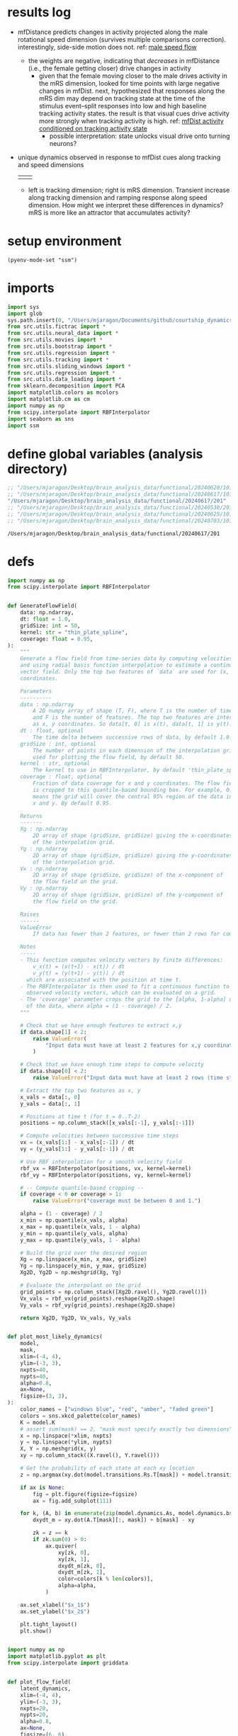 * results log
- mfDistance predicts changes in activity projected along the male rotational speed dimension (survives multiple comparisons correction). interestingly, side-side motion does not. ref: [[id:A7251AD3-DD3D-484F-9863-DB8EABC687FA][male speed flow]]
  - the weights are negative, indicating that /decreases/ in mfDistance (i.e., the female getting closer) drive changes in activity
    - given that the female moving closer to the male drives activity in the mRS dimension, looked for time points with large negative changes in mfDist. next, hypothesized that responses along the mRS dim may depend on tracking state at the time of the stimulus event--split responses into low and high baseline tracking activity states. the result is that visual cues drive activity more strongly when tracking activity is high. ref: [[id:C4FEE439-F1C5-4820-88AC-E805E98A9AD5][mfDist activity conditioned on tracking activity state]]
      - possible interpretation: state unlocks visual drive onto turning neurons?
- unique dynamics observed in response to mfDist cues along tracking and speed dimensions
  | [[file:state_dependent_responses_trackingCD.png]] | [[file:state_dependent_responses_mRSCD.png]] |
  - left is tracking dimension; right is mRS dimension. Transient increase along tracking dimension and ramping response along speed dimension. How might we interpret these differences in dynamics? mRS is more like an attractor that accumulates activity? 

* setup environment
#+BEGIN_SRC elisp :session session
(pyenv-mode-set "ssm")
#+END_SRC

#+RESULTS:

* imports
#+BEGIN_SRC python :session session :async :tangle yes 
import sys
import glob
sys.path.insert(0, "/Users/mjaragon/Documents/github/courtship_dynamics/")
from src.utils.fictrac import *
from src.utils.neural_data import *
from src.utils.movies import *
from src.utils.bootstrap import *
from src.utils.regression import *
from src.utils.tracking import *
from src.utils.sliding_windows import *
from src.utils.regression import *
from src.utils.data_loading import * 
from sklearn.decomposition import PCA
import matplotlib.colors as mcolors
import matplotlib.cm as cm
import numpy as np
from scipy.interpolate import RBFInterpolator
import seaborn as sns
import ssm
#+END_SRC

#+RESULTS:
: /var/folders/sg/b_llh9y104zb2cmjb8whvgl00000gp/T/babel-Z6nLNW/python-LAwZ4S
* define global variables (analysis directory)
#+NAME: expDir
#+BEGIN_SRC emacs-lisp
;; "/Users/mjaragon/Desktop/brain_analysis_data/functional/20240620/101"
;; "/Users/mjaragon/Desktop/brain_analysis_data/functional/20240617/101"
"/Users/mjaragon/Desktop/brain_analysis_data/functional/20240617/201"
;; "/Users/mjaragon/Desktop/brain_analysis_data/functional/20240530/201"
;; "/Users/mjaragon/Desktop/brain_analysis_data/functional/20240625/101"
;; "/Users/mjaragon/Desktop/brain_analysis_data/functional/20240703/101"  ;; male 
#+END_SRC

#+RESULTS: expDir
: /Users/mjaragon/Desktop/brain_analysis_data/functional/20240617/201

* defs
#+BEGIN_SRC python :session session :async :tangle yes 
import numpy as np
from scipy.interpolate import RBFInterpolator


def GenerateFlowField(
    data: np.ndarray,
    dt: float = 1.0,
    gridSize: int = 50,
    kernel: str = "thin_plate_spline",
    coverage: float = 0.95,
):
    """
    Generate a flow field from time-series data by computing velocities
    and using radial basis function interpolation to estimate a continuous
    vector field. Only the top two features of `data` are used for (x, y)
    coordinates.

    Parameters
    ----------
    data : np.ndarray
        A 2D numpy array of shape (T, F), where T is the number of time steps
        and F is the number of features. The top two features are interpreted
        as x, y coordinates. So data[t, 0] is x(t), data[t, 1] is y(t).
    dt : float, optional
        The time delta between successive rows of data, by default 1.0.
    gridSize : int, optional
        The number of points in each dimension of the interpolation grid
        used for plotting the flow field, by default 50.
    kernel : str, optional
        The kernel to use in RBFInterpolator, by default 'thin_plate_spline'.
    coverage : float, optional
        Fraction of data coverage for x and y coordinates. The flow field
        is cropped to this quantile-based bounding box. For example, 0.95
        means the grid will cover the central 95% region of the data in both
        x and y. By default 0.95.

    Returns
    -------
    Xg : np.ndarray
        2D array of shape (gridSize, gridSize) giving the x-coordinates
        of the interpolation grid.
    Yg : np.ndarray
        2D array of shape (gridSize, gridSize) giving the y-coordinates
        of the interpolation grid.
    Vx : np.ndarray
        2D array of shape (gridSize, gridSize) of the x-component of
        the flow field on the grid.
    Vy : np.ndarray
        2D array of shape (gridSize, gridSize) of the y-component of
        the flow field on the grid.

    Raises
    ------
    ValueError
        If data has fewer than 2 features, or fewer than 2 rows for computing velocity.

    Notes
    -----
    - This function computes velocity vectors by finite differences:
        v_x(t) = (x(t+1) - x(t)) / dt
        v_y(t) = (y(t+1) - y(t)) / dt
      which are associated with the position at time t.
    - The RBFInterpolator is then used to fit a continuous function to the
      observed velocity vectors, which can be evaluated on a grid.
    - The 'coverage' parameter crops the grid to the [alpha, 1-alpha] quantiles
      of the data, where alpha = (1 - coverage) / 2.
    """

    # Check that we have enough features to extract x,y
    if data.shape[1] < 2:
        raise ValueError(
            "Input data must have at least 2 features for x,y coordinates."
        )

    # Check that we have enough time steps to compute velocity
    if data.shape[0] < 2:
        raise ValueError("Input data must have at least 2 rows (time steps).")

    # Extract the top two features as x, y
    x_vals = data[:, 0]
    y_vals = data[:, 1]

    # Positions at time t (for t = 0..T-2)
    positions = np.column_stack([x_vals[:-1], y_vals[:-1]])

    # Compute velocities between successive time steps
    vx = (x_vals[1:] - x_vals[:-1]) / dt
    vy = (y_vals[1:] - y_vals[:-1]) / dt

    # Use RBF interpolation for a smooth velocity field
    rbf_vx = RBFInterpolator(positions, vx, kernel=kernel)
    rbf_vy = RBFInterpolator(positions, vy, kernel=kernel)

    # -- Compute quantile-based cropping --
    if coverage < 0 or coverage > 1:
        raise ValueError("coverage must be between 0 and 1.")

    alpha = (1 - coverage) / 2
    x_min = np.quantile(x_vals, alpha)
    x_max = np.quantile(x_vals, 1 - alpha)
    y_min = np.quantile(y_vals, alpha)
    y_max = np.quantile(y_vals, 1 - alpha)

    # Build the grid over the desired region
    Xg = np.linspace(x_min, x_max, gridSize)
    Yg = np.linspace(y_min, y_max, gridSize)
    Xg2D, Yg2D = np.meshgrid(Xg, Yg)

    # Evaluate the interpolant on the grid
    grid_points = np.column_stack([Xg2D.ravel(), Yg2D.ravel()])
    Vx_vals = rbf_vx(grid_points).reshape(Xg2D.shape)
    Vy_vals = rbf_vy(grid_points).reshape(Xg2D.shape)

    return Xg2D, Yg2D, Vx_vals, Vy_vals


def plot_most_likely_dynamics(
    model,
    mask,
    xlim=(-4, 4),
    ylim=(-3, 3),
    nxpts=40,
    nypts=40,
    alpha=0.8,
    ax=None,
    figsize=(3, 3),
):
    color_names = ["windows blue", "red", "amber", "faded green"]
    colors = sns.xkcd_palette(color_names)
    K = model.K
    # assert sum(mask) == 2, "mask must specify exactly two dimensions"
    x = np.linspace(*xlim, nxpts)
    y = np.linspace(*ylim, nypts)
    X, Y = np.meshgrid(x, y)
    xy = np.column_stack((X.ravel(), Y.ravel()))

    # Get the probability of each state at each xy location
    z = np.argmax(xy.dot(model.transitions.Rs.T[mask]) + model.transitions.r, axis=1)

    if ax is None:
        fig = plt.figure(figsize=figsize)
        ax = fig.add_subplot(111)

    for k, (A, b) in enumerate(zip(model.dynamics.As, model.dynamics.bs)):
        dxydt_m = xy.dot(A.T[mask][:, mask]) + b[mask] - xy

        zk = z == k
        if zk.sum(0) > 0:
            ax.quiver(
                xy[zk, 0],
                xy[zk, 1],
                dxydt_m[zk, 0],
                dxydt_m[zk, 1],
                color=colors[k % len(colors)],
                alpha=alpha,
            )

    ax.set_xlabel("$x_1$")
    ax.set_ylabel("$x_2$")

    plt.tight_layout()
    plt.show()


import numpy as np
import matplotlib.pyplot as plt
from scipy.interpolate import griddata


def plot_flow_field(
    latent_dynamics,
    xlim=(-4, 4),
    ylim=(-3, 3),
    nxpts=20,
    nypts=20,
    alpha=0.8,
    ax=None,
    figsize=(6, 6),
):
    """
    Plot flow fields for 2D latent dynamics.

    Parameters:
        latent_dynamics (numpy.ndarray): Array of shape (time x 2) representing latent dynamics.
        xlim (tuple): x-axis limits as (min, max).
        ylim (tuple): y-axis limits as (min, max).
        nxpts (int): Number of grid points along the x-axis.
        nypts (int): Number of grid points along the y-axis.
        alpha (float): Transparency of the arrows.
        ax (matplotlib.axes.Axes): Axes object to plot on. If None, creates a new figure and axes.
        figsize (tuple): Size of the figure (if `ax` is None).
    """
    # Clean latent dynamics data
    valid_mask = np.isfinite(latent_dynamics).all(axis=1)
    latent_dynamics = latent_dynamics[valid_mask]

    # Create grid points
    x = np.linspace(*xlim, nxpts)
    y = np.linspace(*ylim, nypts)
    X, Y = np.meshgrid(x, y)

    # Ensure gradients are aligned with latent dynamics
    dxdt = np.gradient(latent_dynamics[:, 0])
    dydt = np.gradient(latent_dynamics[:, 1])

    points = latent_dynamics
    dxy = np.column_stack((dxdt, dydt))

    # Interpolate dynamics to match the grid
    U = griddata(points, dxy[:, 0], (X, Y), method="linear", fill_value=0)
    V = griddata(points, dxy[:, 1], (X, Y), method="linear", fill_value=0)

    if ax is None:
        fig = plt.figure(figsize=figsize)
        ax = fig.add_subplot(111)

    # Plot flow field
    ax.quiver(X, Y, U, V, color="blue", alpha=alpha)

    ax.set_xlim(xlim)
    ax.set_ylim(ylim)
    ax.set_xlabel("$x_1$")
    ax.set_ylabel("$x_2$")
    ax.set_title("Flow Field of Latent Dynamics")

    plt.tight_layout()
    plt.show()
#+END_SRC

#+RESULTS:
: /var/folders/sg/b_llh9y104zb2cmjb8whvgl00000gp/T/babel-Z6nLNW/python-8fQfK6

* load data 
#+BEGIN_SRC python :session session :async :tangle yes :var expDir=expDir
allNeuralData, idxToROI, roiToIdx = loadSupervoxelData(expDir)
flyvrData = loadFlyVRData(expDir)
cnnData = loadCNNPredictions(expDir)
fsav = getFictracSampsAtVolume(flyvrData)  # fictrac samples for each imaging volume

# Prepare regression data
regressionData = makeRegressionData(
    flyvrData=flyvrData,
    cnnData=cnnData,
    fictracTimestamps=fsav,
)
#+END_SRC

#+RESULTS:
: /var/folders/sg/b_llh9y104zb2cmjb8whvgl00000gp/T/babel-Z6nLNW/python-hcyPAE

* ssm analysis
** PCA on tracking-encoding ROIs
#+BEGIN_SRC python :session session :async :tangle yes 
feat = "trackingIndexZ"
pca = PCA(n_components=100)
YPCA = pca.fit_transform(
    allNeuralData.T
).T  # fit on nSamples x nFeatures -> nFeatures x nSamples
#+END_SRC


#+RESULTS:
: /var/folders/sg/b_llh9y104zb2cmjb8whvgl00000gp/T/babel-Z6nLNW/python-BRxdQ7

** fit SLDS with grid search
#+BEGIN_SRC python :session session :async :tangle yes 
del sys.modules["src.utils.ssm"]
from src.utils.ssm import SSMCV

# data
data = YPCA
inputs = np.vstack(
    (
        regressionData["sideSideZ"],
        regressionData["mfDistZ"],
        regressionData["mRSZ"],
        regressionData["mFSZ"],
    )
).T
T = len(data.T)
if len(inputs) > T:
    inputs = inputs[:T]
elif len(inputs) < T:
    resid = T - len(inputs)
    inputs = np.pad(inputs, ((0, resid), (0, 0)), mode="edge")


# model
Ds = (1, 2)
Ls = (4, 8, 16, 32)
ssmModels = SSMCV(data=data.T, inputs=inputs)
elbos = ssmModels.doGridSearch(Ds=Ds, Ls=Ls, nFolds=3)
#+END_SRC

#+RESULTS:
: /var/folders/sg/b_llh9y104zb2cmjb8whvgl00000gp/T/babel-StucAr/python-TsxLsm

*** plot grid search elbo results
#+BEGIN_SRC python :session session :async :tangle yes 
fig, ax = plt.subplots()
ax.imshow(elbos)
plt.show()
#+END_SRC


#+RESULTS:
: /var/folders/sg/b_llh9y104zb2cmjb8whvgl00000gp/T/babel-StucAr/python-Jlg7LA

** fit the SLDS model
#+BEGIN_SRC python :session session :async :tangle yes 
print("Fitting SLDS with Laplace-EM")
data = YPCA
inputs = np.vstack(
    (
        regressionData["sideSideZ"],
        regressionData["mfDistZ"],
        regressionData["mRSZ"],
        regressionData["mFSZ"],
    )
).T
T = len(data.T)
if len(inputs) > T:
    inputs = inputs[:T]
elif len(inputs) < T:
    resid = T - len(inputs)
    inputs = np.pad(inputs, ((0, resid), (0, 0)), mode = "edge")

# Create the model and initialize its parameters
slds = ssm.SLDS(
    len(data),
    1,
    16,
    M = len(inputs.T),
    emissions="gaussian_orthog",
    transitions="recurrent_only",
    dynamics="gaussian",
    single_subspace=True,
)

# Fit the model using Laplace-EM with a structured variational posterior
q_elbos_lem, q_lem = slds.fit(
    data.T,
    method="laplace_em",
    variational_posterior="structured_meanfield",
    initialize=False,
    inputs=inputs,
    num_iters=20,
)

# Get the posterior mean of the continuous states
q_lem_x = q_lem.mean_continuous_states[0]
q_lem_d = q_lem.mean_discrete_states[0]
#+END_SRC

#+RESULTS:
: /var/folders/sg/b_llh9y104zb2cmjb8whvgl00000gp/T/babel-Z6nLNW/python-s1LltX

** analyze timescales
#+RESULTS:
: /var/folders/sg/b_llh9y104zb2cmjb8whvgl00000gp/T/babel-StucAr/python-NO5RNb

#+BEGIN_SRC python :session session :async :tangle yes 
As = slds.dynamics.As
timescales = []
for A in As:
    eigenvalues, eigenvectors = np.linalg.eig(A)
    timescales.append([abs(np.log(abs(e)))**-1 for e in eigenvalues])
timescales = np.array(timescales)
print(np.max(timescales))

#+END_SRC

#+RESULTS:
: /var/folders/sg/b_llh9y104zb2cmjb8whvgl00000gp/T/babel-Z6nLNW/python-uPCggr

** plot continuous latent states
#+BEGIN_SRC python :session session :async :tangle yes :eval 
fig, ax = plt.subplots()
# for i in range(6):
#     ax.plot(q_lem_x[:, i])
# plt.show()
ax.plot(q_lem_x[:, np.argmax(timescales)]); plt.show()
#+END_SRC

#+RESULTS:
: /var/folders/sg/b_llh9y104zb2cmjb8whvgl00000gp/T/babel-Z6nLNW/python-fkZYcR
** plot ssm discrete states
#+BEGIN_SRC python :session session :async :tangle yes :eval
q_lem_d = q_lem.mean_discrete_states[0]
plt.plot(q_lem_d); plt.show()
#+END_SRC

#+RESULTS:
: /var/folders/sg/b_llh9y104zb2cmjb8whvgl00000gp/T/babel-StucAr/python-evZzse

** plot ssm most likely dynamics
#+BEGIN_SRC python :session session :async :tangle yes :eval 
trueInds = [0, np.argmax(timescales)]
mask = [False for i in range(len(timescales)) if i not in trueInds else True ]
plot_most_likely_dynamics(slds, mask)
#+END_SRC

#+RESULTS:
: /var/folders/sg/b_llh9y104zb2cmjb8whvgl00000gp/T/babel-Z6nLNW/python-wwD8w4

** plot input dynamics matrix 
#+BEGIN_SRC python :session session :async :tangle yes 
fig, ax = plt.subplots(1, 2)
vmin, vmax = np.min(slds.dynamics.Vs), np.max(slds.dynamics.Vs)
ax[0].imshow(slds.dynamics.Vs[0], cmap='bwr', vmin=vmin, vmax=vmax)
# ax[1].imshow(slds.dynamics.Vs[1], cmap='bwr', vmin=vmin, vmax=vmax)
plt.show()
#+END_SRC

#+RESULTS:
: /var/folders/sg/b_llh9y104zb2cmjb8whvgl00000gp/T/babel-StucAr/python-kljM09

** plot flow field for latent states

| expName      | hyperparameters | model              | results                                          |
|--------------+-----------------+--------------------+--------------------------------------------------|
| 20240620_101 | D=1, C=4        | lds (input-driven) | 1, 0, 1, 0: line attractor                       |
|--------------+-----------------+--------------------+--------------------------------------------------|
|              |                 |                    | 1, 0, 0, 1: point attractor, rotational dynamics |
|              |                 |                    | 1, 1, 0, 0: point attractor                      |
| 20240617_101 | D=1, C=4        | lds (input-driven) | 1, 0, 1, 0: line attractor                       |
|--------------+-----------------+--------------------+--------------------------------------------------|
| 20240530_201 | D=1, C=4        | lds (input-driven) | 0, 1, 1, 0: line attractor                       |
|--------------+-----------------+--------------------+--------------------------------------------------|
| 20240625_101 | D=1, C=4        | lds (input-driven) | 1, 0, 1, 0: line attractor (strong)              |
|              |                 |                    |                                                  |
#+BEGIN_SRC python :session session :async :tangle yes :eval
from ssm.plots import plot_dynamics_2d
color_names = ["windows blue",
               "red",
               "amber",
               "faded green",
               "dusty purple",
               "orange",
               "clay",
               "pink",
               "greyish",
               "mint",
               "light cyan",
               "steel blue",
               "forest green",
               "pastel purple",
               "salmon",
               "dark brown"]
colors = sns.xkcd_palette(color_names)
# whichPlot = [True, False, True, False]
# whichPlot = [True, False, False, True]  
# whichPlot = [True, True, False, False]
# whichPlot = [False, True, True, False]
# whichPlot = [False, True, False, True]
# whichPlot = [False, False, False, False, True, True]
A_est = slds.dynamics.A[whichPlot][:, whichPlot]
b_est = slds.dynamics.b[whichPlot]

fig, ax = plt.subplots()
plot_dynamics_2d(A_est, b_est, npts=25, axis=ax, color=colors[1])
ax.set_xlabel("$x_1$")
ax.set_ylabel("$x_2$")
ax.set_title("Inferred Dynamics")
plt.show()

#+END_SRC

#+RESULTS:
: /var/folders/sg/b_llh9y104zb2cmjb8whvgl00000gp/T/babel-StucAr/python-dt6cVd
** sample from model
#+BEGIN_SRC python :session session :async :tangle yes 
_, _, y = slds.sample(T, input=inputs)
plt.plot(data.T[:, 2])
plt.plot(y[:, 2])
plt.show()
#+END_SRC

#+RESULTS:
: /var/folders/sg/b_llh9y104zb2cmjb8whvgl00000gp/T/babel-StucAr/python-xN6Ydg

* run regression
#+BEGIN_SRC python :session session :async :tangle yes 
regressionDataSimple = {
    k: v
    for k, v in regressionData.items()
    if k in ["mfDistZ", "sideSideZ", "mRSZ", "mFSZ", "trackingIndexZ"]
}
regressionResults = runRegression(regressionDataSimple, allNeuralData, cutoff=0.001)
#+END_SRC

#+RESULTS:
: /var/folders/sg/b_llh9y104zb2cmjb8whvgl00000gp/T/babel-StucAr/python-VNVtCV

* coding dimension analysis 
** project activity onto coding dimensions
#+BEGIN_SRC python :session session :async :tangle yes 
mfDistCD = np.array(regressionResults["modelParams"]["mfDistZ"])
sideSideCD = np.array(regressionResults["modelParams"]["sideSideZ"])
trackingCD = np.array(regressionResults["modelParams"]["trackingIndexZ"])
mFSCD = np.array(regressionResults["modelParams"]["mFSZ"])
mRSCD = np.array(regressionResults["modelParams"]["mRSZ"])
mfDistProj = zscore(allNeuralData.T @ mfDistCD)
sideSideProj = zscore(allNeuralData.T @ sideSideCD)
trackingProj = zscore(allNeuralData.T @ trackingCD)
mFSProj = zscore(allNeuralData.T @ mFSCD)
mRSProj = zscore(allNeuralData.T @ mRSCD)

# fig, ax = plt.subplots(1, 3)
# ax[0].scatter(mfDistProj, sideSideProj)
# plt.show()
#+END_SRC

#+RESULTS:
: /var/folders/sg/b_llh9y104zb2cmjb8whvgl00000gp/T/babel-StucAr/python-SxQq5P

** plot low-d dynamics
#+BEGIN_SRC python :session session :async :tangle yes :eval no
time = np.arange(len(allNeuralData.T))
fig, ax = plt.subplots()

# ax.scatter(mFSProj, trackingProj, c = time, alpha = 0.7)
# ax.scatter(sideSideProj, mfDistProj, c = time)
# ax.scatter(mfDistProj, trackingProj, c=time)
# ax.scatter(sideSideProj, trackingProj, c=time)
ax.scatter(mfDistProj, sideSideProj, c = time)
ax.set_xlabel("speed dimension")
ax.set_ylabel("tracking dimension")
plt.show()

#+END_SRC

#+RESULTS:
: /var/folders/sg/b_llh9y104zb2cmjb8whvgl00000gp/T/babel-nGRYbK/python-3Epq57

** flow field
#+BEGIN_SRC python :session session :async :tangle yes :eval 

# time
time = np.arange(len(allNeuralData.T))

# Generate flow field
stackVis = np.vstack((mfDistProj, sideSideProj)).T
stackMfDistTrack = np.vstack((mfDistProj, trackingProj)).T
stackSideSideTrack = np.vstack((sideSideProj, trackingProj)).T
mFSSideSide = np.vstack((mFSProj, sideSideProj)).T
mFSmfDist = np.vstack((mFSProj, mfDistProj)).T
mFSTracking = np.vstack((mFSProj, trackingProj)).T
# stacks = [stackVis, stackMfDistTrack, stackSideSideTrack, mFSSideSide, mFSmfDist, mFSTracking]
stacks = [mFSTracking]
# Titles = ["mfDist-sideSide", "mfDist-tracking", "sideSide-tracking", "speed-sideSide", "speed-dist", "speed-tracking"]
titles = ["speed-tracking"]

for i, stack in enumerate(stacks):
    fig, ax = plt.subplots(1, 2, figsize = (12, 6))
    Xg, Yg, Vx, Vy = GenerateFlowField(stack, gridSize = 50)

    # Plot the flow field
    ax[0].streamplot(Xg, Yg, Vx, Vy, color='blue', density=1)
    ax[1].scatter(stack[:, 0], stack[:, 1], c=time)
    ax[1].set_xlim(np.min(Xg), np.max(Xg))
    ax[1].set_ylim(np.min(Yg), np.max(Yg))
    ax[0].set_xlabel("X")
    ax[0].set_ylabel("Y")
    ax[1].set_xlabel("X")
    ax[1].set_ylabel("Y")
    plt.suptitle(titles[i])

    plt.show()

#+END_SRC

#+RESULTS:
: /var/folders/sg/b_llh9y104zb2cmjb8whvgl00000gp/T/babel-StucAr/python-0tQrgd

** regress visual cues onto flow velocities
*** tracking flow 
#+BEGIN_SRC python :session session :async :tangle yes 
import statsmodels.api as sm
trackingVt = np.diff(np.pad(trackingProj, (1, 0), mode = "constant", constant_values = 0))
bias = np.ones(len(trackingVt))
minLen = min(len(bias), len(regressionData["mfDistZ"]))
X = np.vstack((bias[:minLen], regressionData["mfDistZ"][:minLen])).T
model = sm.OLS(trackingVt[:minLen], X).fit()
print(model.pvalues[1:], model.params[1:])

#+END_SRC

#+RESULTS:
: /var/folders/sg/b_llh9y104zb2cmjb8whvgl00000gp/T/babel-StucAr/python-CBXzrk

*** male speed flow
:PROPERTIES:
:ID:       A7251AD3-DD3D-484F-9863-DB8EABC687FA
:END:
#+BEGIN_SRC python :session session :async :tangle yes 
import statsmodels.api as sm
mRSVT = np.diff(np.pad(mRSProj, (1, 0), mode = "constant", constant_values = 0))
mFSVT = np.diff(np.pad(mFSProj, (1, 0), mode = "constant", constant_values = 0))
bias = np.ones(len(mRSVT))
minLen = min(len(bias), len(regressionData["mfDistZ"]))
X = np.vstack((bias[:minLen], regressionData["mfDistZ"][:minLen])).T
model = sm.OLS(mRSVT[:minLen], X).fit()
print(model.pvalues[1:], model.params[1:])
#+END_SRC

#+RESULTS:
: /var/folders/sg/b_llh9y104zb2cmjb8whvgl00000gp/T/babel-StucAr/python-P1qI9I

*** plot flow displacement as function of activity

**** mRS
#+BEGIN_SRC python :session session :async :tangle yes 
fig, ax = plt.subplots()
time = np.arange(len(mRSProj))
ax.scatter(mRSProj, mRSVT, c=time)
ax.set_xlabel("mRS activity")
ax.set_ylabel("mRS vt")
plt.show()
#+END_SRC

#+RESULTS:
: /var/folders/sg/b_llh9y104zb2cmjb8whvgl00000gp/T/babel-StucAr/python-n8H9gc

**** tracking
#+BEGIN_SRC python :session session :async :tangle yes 
trackingVT = np.diff(np.pad(trackingProj, (1, 0), mode = "constant", constant_values = 0))
fig, ax = plt.subplots()
time = np.arange(len(trackingProj))
ax.scatter(trackingProj, trackingVT, c=time)
ax.set_xlabel("tracking activity")
ax.set_ylabel("tracking vt")
plt.show()
#+END_SRC

#+RESULTS:
: /var/folders/sg/b_llh9y104zb2cmjb8whvgl00000gp/T/babel-StucAr/python-Hsz0Xf

*** mfDist events (moving closer)
#+BEGIN_SRC python :session session :async :tangle yes 

# get events
mfDist = list(regressionData["mfDist"])
fFV = np.diff([0] + mfDist)
fFVBinary = np.where(fFV < -1 , 1, 0)  # 1mm / time step
distEvents, _ = label(fFVBinary)
uniqueEvents = np.unique(distEvents[distEvents > 0])
eventInds = np.squeeze([np.argwhere(distEvents == l)[0] for l in uniqueEvents])
# print(eventInds)
# plt.plot(distEvents); plt.show()
# plt.plot(mfDist)
# plt.plot(fFVBinary)
# plt.show()

#+END_SRC

#+RESULTS:
: /var/folders/sg/b_llh9y104zb2cmjb8whvgl00000gp/T/babel-Z6nLNW/python-g3p3OX

*** mfDist activity conditioned on tracking activity state
:PROPERTIES:
:ID:       C4FEE439-F1C5-4820-88AC-E805E98A9AD5
:END:
#+BEGIN_SRC python :session session :async :tangle yes :file "state_dependent_responses_mRSCD.png" :results output file 

# get tracking state at the time of each event
trackingState = np.array([trackingProj[t] for t in eventInds])
trackingLow, trackingHigh = np.percentile(trackingState, 30), np.percentile(trackingState, 70)

# align activity to each mfDist event
tPre, tPost = 10, 30
alignedActivity = np.array(
    [
        mRSProj[t - tPre : t + tPost]
        for t in eventInds
        if t - tPre > 0 and t + tPost < len(trackingProj)
    ]
)
validMask = np.array(
    [t - tPre > 0 and t + tPost < len(trackingProj) for t in eventInds]
)

# get state-conditioned responses
fig, ax = plt.subplots(1, 2)
responsesLow = alignedActivity[trackingState[validMask] <= trackingLow]
responsesHigh = alignedActivity[trackingState[validMask] >= trackingHigh]

# get bootstrapped responses
muLow, ubLow, lbLow = computeBootstrappedCIs(abs(responsesLow))
muHigh, ubHigh, lbHigh = computeBootstrappedCIs(abs(responsesHigh))
# muLow, ubLow, lbLow = computeBootstrappedCIs(responsesLow)
# muHigh, ubHigh, lbHigh = computeBootstrappedCIs(responsesHigh)

# make plots 
time = np.arange(len(alignedActivity.T)) - 10
fig, ax = plt.subplots(1, 2, sharey=True)
ax[0].fill_between(time, lbLow, ubLow)
ax[0].plot(time, muLow, c = 'k', linewidth = 2,)
ax[1].fill_between(time, lbHigh, ubHigh)
ax[1].plot(time, muHigh, c = 'k', linewidth = 2)
sns.despine(ax=ax[0])
sns.despine(ax=ax[1])
ax[0].set_xlabel("imaging volume")
ax[0].set_ylabel("response amplitude (a.u.)")
plt.savefig("state_dependent_responses_mRSCD.png", dpi=300)
plt.close()
#+END_SRC

#+RESULTS:
[[file:state_dependent_responses_mRSCD.png]]

*** tracking activity conditioned on tracking activity state
:PROPERTIES:
:END:
#+BEGIN_SRC python :session session :async :tangle yes :file "state_dependent_responses_trackingCD.png" :results output file 
# find latent state with longest timescale
integrationDim = q_lem_x[:, np.argmax(timescales)]

# get tracking state at the time of each event
integrationState = np.array([integrationDim[t] for t in eventInds])
integrationLow, integrationHigh = np.percentile(integrationState, 30), np.percentile(
    integrationState, 70
)

# align activity to each mfDist event
tPre, tPost = 10, 30
alignedActivity = np.array(
    [
        integrationDim[t - tPre : t + tPost]
        for t in eventInds
        if t - tPre > 0 and t + tPost < len(integrationDim)
    ]
)
validMask = np.array(
    [t - tPre > 0 and t + tPost < len(integrationDim) for t in eventInds]
)

# get state-conditioned responses
fig, ax = plt.subplots(1, 2)
responsesLow = alignedActivity[integrationState[validMask] <= integrationLow]
responsesHigh = alignedActivity[integrationState[validMask] >= integrationHigh]

# get bootstrapped responses
muLow, ubLow, lbLow = computeBootstrappedCIs(abs(responsesLow))
muHigh, ubHigh, lbHigh = computeBootstrappedCIs(abs(responsesHigh))

# make plots
time = np.arange(len(alignedActivity.T)) - 10
fig, ax = plt.subplots(1, 2, sharey=True)
ax[0].fill_between(time, lbLow, ubLow)
ax[0].plot(
    time,
    muLow,
    c="k",
    linewidth=2,
)
ax[1].fill_between(time, lbHigh, ubHigh)
ax[1].plot(time, muHigh, c="k", linewidth=2)
sns.despine(ax=ax[0])
sns.despine(ax=ax[1])
ax[0].set_xlabel("imaging volume")
ax[0].set_ylabel("response amplitude (a.u.)")
plt.savefig("state_dependent_responses_trackingCD.png", dpi=300)
plt.close()
#+END_SRC

#+RESULTS:
[[file:state_dependent_responses_trackingCD.png]]

